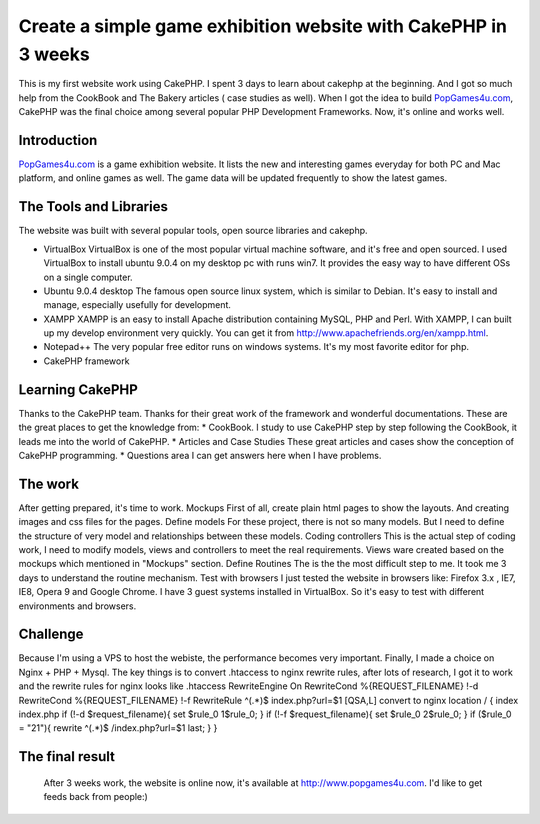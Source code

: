 Create a simple game exhibition website with CakePHP in 3 weeks
===============================================================

This is my first website work using CakePHP. I spent 3 days to learn
about cakephp at the beginning. And I got so much help from the
CookBook and The Bakery articles ( case studies as well).
When I got the idea to build `PopGames4u.com`_, CakePHP was the final
choice among several popular PHP Development Frameworks. Now, it's
online and works well.


Introduction
~~~~~~~~~~~~
`PopGames4u.com`_ is a game exhibition website. It lists the new and
interesting games everyday for both PC and Mac platform, and online
games as well. The game data will be updated frequently to show the
latest games.


The Tools and Libraries
~~~~~~~~~~~~~~~~~~~~~~~
The website was built with several popular tools, open source
libraries and cakephp.


+ VirtualBox VirtualBox is one of the most popular virtual machine
  software, and it's free and open sourced. I used VirtualBox to install
  ubuntu 9.0.4 on my desktop pc with runs win7. It provides the easy way
  to have different OSs on a single computer.
+ Ubuntu 9.0.4 desktop The famous open source linux system, which is
  similar to Debian. It's easy to install and manage, especially
  usefully for development.
+ XAMPP XAMPP is an easy to install Apache distribution containing
  MySQL, PHP and Perl. With XAMPP, I can built up my develop environment
  very quickly. You can get it from
  `http://www.apachefriends.org/en/xampp.html`_.
+ Notepad++ The very popular free editor runs on windows systems. It's
  my most favorite editor for php.
+ CakePHP framework

Learning CakePHP
~~~~~~~~~~~~~~~~
Thanks to the CakePHP team. Thanks for their great work of the
framework and wonderful documentations. These are the great places to
get the knowledge from: * CookBook. I study to use CakePHP step by
step following the CookBook, it leads me into the world of CakePHP. *
Articles and Case Studies These great articles and cases show the
conception of CakePHP programming. * Questions area I can get answers
here when I have problems.

The work
~~~~~~~~
After getting prepared, it's time to work. Mockups First of all,
create plain html pages to show the layouts. And creating images and
css files for the pages. Define models For these project, there is not
so many models. But I need to define the structure of very model and
relationships between these models. Coding controllers This is the
actual step of coding work, I need to modify models, views and
controllers to meet the real requirements. Views ware created based on
the mockups which mentioned in "Mockups" section. Define Routines The
is the the most difficult step to me. It took me 3 days to understand
the routine mechanism. Test with browsers I just tested the website in
browsers like: Firefox 3.x , IE7, IE8, Opera 9 and Google Chrome. I
have 3 guest systems installed in VirtualBox. So it's easy to test
with different environments and browsers.

Challenge
~~~~~~~~~
Because I'm using a VPS to host the webiste, the performance becomes
very important. Finally, I made a choice on Nginx + PHP + Mysql. The
key things is to convert .htaccess to nginx rewrite rules, after lots
of research, I got it to work and the rewrite rules for nginx looks
like .htaccess RewriteEngine On RewriteCond %{REQUEST_FILENAME} !-d
RewriteCond %{REQUEST_FILENAME} !-f RewriteRule ^(.*)$
index.php?url=$1 [QSA,L] convert to nginx location / { index index.php
if (!-d $request_filename){ set $rule_0 1$rule_0; } if (!-f
$request_filename){ set $rule_0 2$rule_0; } if ($rule_0 = "21"){
rewrite ^(.*)$ /index.php?url=$1 last; } }

The final result
~~~~~~~~~~~~~~~~
  After 3 weeks work, the website is online now, it's available at
  `http://www.popgames4u.com`_. I'd like to get feeds back from people:)


.. _PopGames4u.com: http://www.popgames4u.com/
.. _http://www.popgames4u.com: http://www.popgames4u.com/
.. _http://www.apachefriends.org/en/xampp.html: http://www.apachefriends.org/en/xampp.html

.. author:: ashong
.. categories:: articles, case_studies
.. tags:: Case Studies

